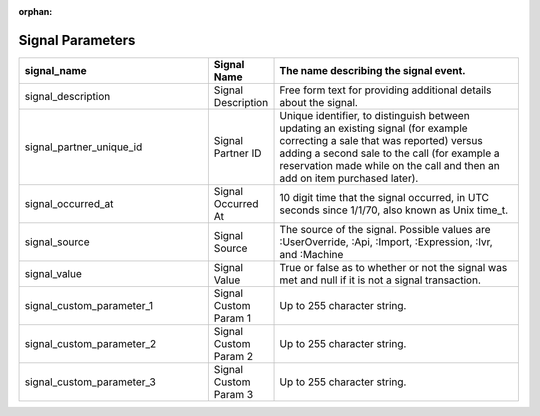 :orphan:

Signal Parameters
*****************

..  list-table::
  :widths: 30 8 40
  :header-rows: 1
  :class: parameters

  * - signal_name
    - Signal Name
    - The name describing the signal event.

  * - signal_description
    - Signal Description
    - Free form text for providing additional details about the signal.

  * - signal_partner_unique_id
    - Signal Partner ID
    - Unique identifier, to distinguish between updating an existing signal (for example correcting a sale that was reported) versus adding a second sale to the call (for example a reservation made while on the call and then an add on item purchased later).

  * - signal_occurred_at
    - Signal Occurred At
    - 10 digit time that the signal occurred, in UTC seconds since 1/1/70, also known as Unix time_t.

  * - signal_source
    - Signal Source
    - The source of the signal.  Possible values are :UserOverride, :Api, :Import, :Expression, :Ivr, and :Machine

  * - signal_value
    - Signal Value
    - True or false as to whether or not the signal was met and null if it is not a signal transaction.

  * - signal_custom_parameter_1
    - Signal Custom Param 1
    - Up to 255 character string.

  * - signal_custom_parameter_2
    - Signal Custom Param 2
    - Up to 255 character string.

  * - signal_custom_parameter_3
    - Signal Custom Param 3
    - Up to 255 character string.

